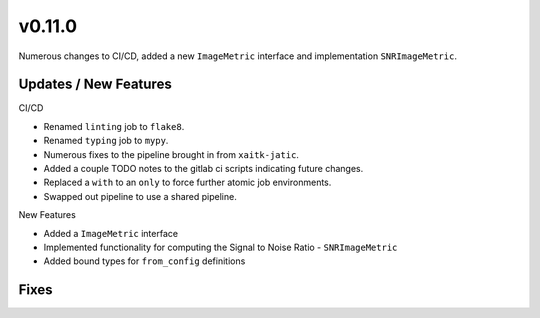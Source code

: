 v0.11.0
=======

Numerous changes to CI/CD, added a new ``ImageMetric`` interface and implementation ``SNRImageMetric``.

Updates / New Features
----------------------

CI/CD

* Renamed ``linting`` job to ``flake8``.

* Renamed ``typing`` job to ``mypy``.

* Numerous fixes to the pipeline brought in from ``xaitk-jatic``.

* Added a couple TODO notes to the gitlab ci scripts indicating future changes.

* Replaced a ``with`` to an ``only`` to force further atomic job environments.

* Swapped out pipeline to use a shared pipeline.

New Features

* Added a ``ImageMetric`` interface

* Implemented functionality for computing the Signal to Noise Ratio - ``SNRImageMetric``

* Added bound types for ``from_config`` definitions

Fixes
-----
